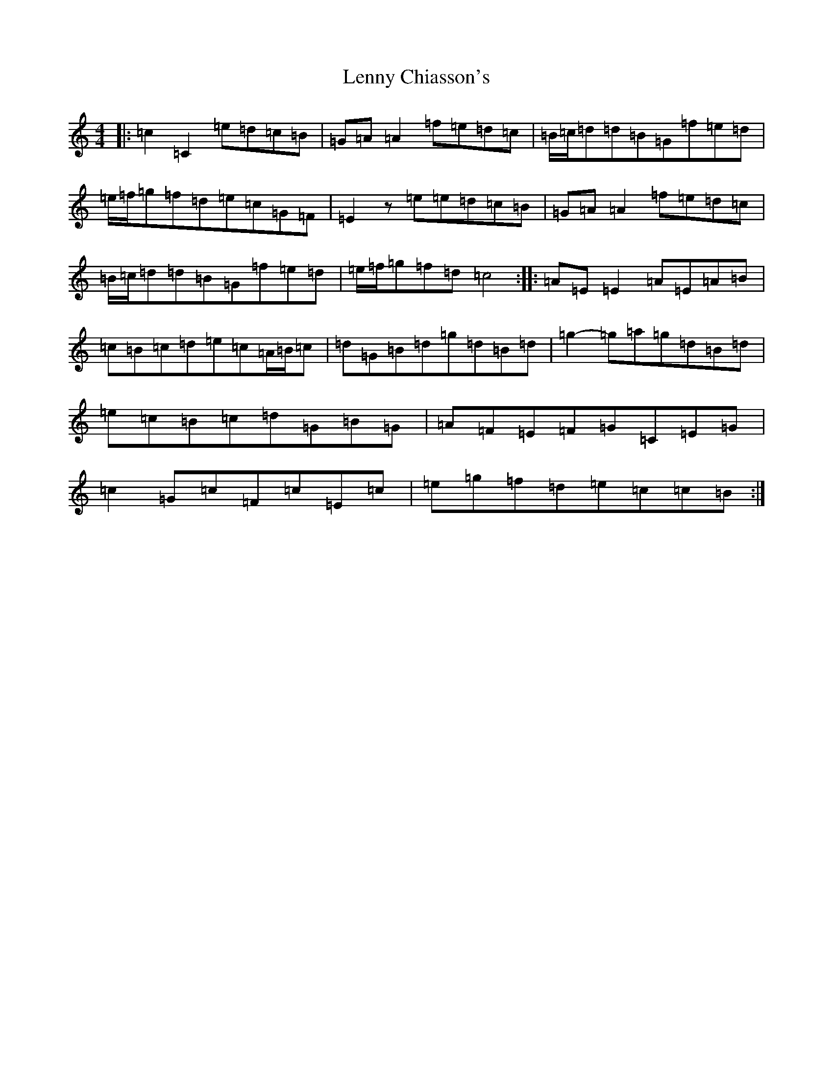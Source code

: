 X: 12355
T: Lenny Chiasson's
S: https://thesession.org/tunes/6147#setting6147
R: reel
M:4/4
L:1/8
K: C Major
|:=c2=C2=e=d=c=B|=G=A=A2=f=e=d=c|=B/2=c/2=d=d=B=G=f=e=d|=e/2=f/2=g=f=d=e=c=G=F|=E2z=e=e=d=c=B|=G=A=A2=f=e=d=c|=B/2=c/2=d=d=B=G=f=e=d|=e/2=f/2=g=f=d=c4:||:=A=E=E2=A=E=A=B|=c=B=c=d=e=c=A/2=B/2=c|=d=G=B=d=g=d=B=d|=g2-=g=a=g=d=B=d|=e=c=B=c=d=G=B=G|=A=F=E=F=G=C=E=G|=c2=G=c=F=c=E=c|=e=g=f=d=e=c=c=B:|